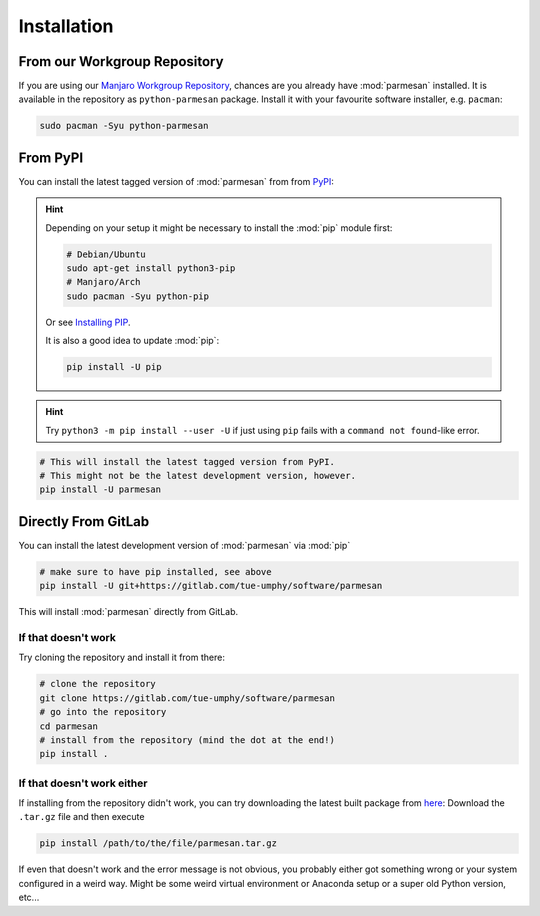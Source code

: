 Installation
============

From our Workgroup Repository
+++++++++++++++++++++++++++++

If you are using our `Manjaro Workgroup Repository
<https://gitlab.com/tue-umphy/workgroup-software/repository>`_, chances are you
already have :mod:`parmesan` installed. It is available in the repository as
``python-parmesan`` package. Install it with your favourite software installer,
e.g. ``pacman``:

.. code-block:: sh

   sudo pacman -Syu python-parmesan


From PyPI
+++++++++

You can install the latest tagged version of :mod:`parmesan` from from `PyPI <https://pypi.org/project/parmesan/>`_:

.. hint::

    Depending on your setup it might be necessary to install the :mod:`pip` module
    first:

    .. code-block:: sh

        # Debian/Ubuntu
        sudo apt-get install python3-pip
        # Manjaro/Arch
        sudo pacman -Syu python-pip

    Or see `Installing PIP`_.

    It is also a good idea to update :mod:`pip`:

    .. code-block:: sh

        pip install -U pip

    .. _Installing PIP: https://pip.pypa.io/en/stable/installing/

.. hint::

    Try ``python3 -m pip install --user -U`` if just using ``pip`` fails with a
    ``command not found``-like error.

.. code-block:: sh

    # This will install the latest tagged version from PyPI.
    # This might not be the latest development version, however.
    pip install -U parmesan


Directly From GitLab
++++++++++++++++++++

You can install the latest development version of :mod:`parmesan` via :mod:`pip`

.. code-block:: sh

    # make sure to have pip installed, see above
    pip install -U git+https://gitlab.com/tue-umphy/software/parmesan

This will install :mod:`parmesan` directly from GitLab.


If that doesn't work
--------------------

Try cloning the repository and install it from there:

.. code-block:: sh

    # clone the repository
    git clone https://gitlab.com/tue-umphy/software/parmesan
    # go into the repository
    cd parmesan
    # install from the repository (mind the dot at the end!)
    pip install .


If that doesn't work either
---------------------------

If installing from the repository didn't work, you can try downloading the latest built package from `here
<https://gitlab.com/tue-umphy/software/parmesan/-/jobs/artifacts/master/browse/dist?job=dist>`_:
Download the ``.tar.gz`` file and then execute

.. code-block:: sh

    pip install /path/to/the/file/parmesan.tar.gz

If even that doesn't work and the error message is not obvious, you probably
either got something wrong or your system configured in a weird way. Might be
some weird virtual environment or
Anaconda setup or a super old Python version, etc...


